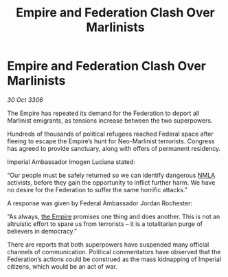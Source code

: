 :PROPERTIES:
:ID:       fda0ba1f-a95e-4e37-91de-56fbd6c24904
:END:
#+title: Empire and Federation Clash Over Marlinists
#+filetags: :galnet:

* Empire and Federation Clash Over Marlinists

/30 Oct 3306/

The Empire has repeated its demand for the Federation to deport all Marlinist emigrants, as tensions increase between the two superpowers. 

Hundreds of thousands of political refugees reached Federal space after fleeing to escape the Empire’s hunt for Neo-Marlinist terrorists. Congress has agreed to provide sanctuary, along with offers of permanent residency. 

Imperial Ambassador Imogen Luciana stated: 

“Our people must be safely returned so we can identify dangerous [[id:dbfbb5eb-82a2-43c8-afb9-252b21b8464f][NMLA]] activists, before they gain the opportunity to inflict further harm. We have no desire for the Federation to suffer the same horrific attacks.” 

A response was given by Federal Ambassador Jordan Rochester: 

“As always, [[id:77cf2f14-105e-4041-af04-1213f3e7383c][the Empire]] promises one thing and does another. This is not an altruistic effort to spare us from terrorists – it is a totalitarian purge of believers in democracy.” 

There are reports that both superpowers have suspended many official channels of communication. Political commentators have observed that the Federation’s actions could be construed as the mass kidnapping of Imperial citizens, which would be an act of war.
